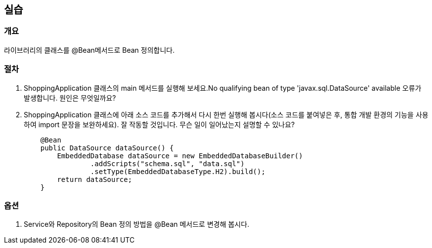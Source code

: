 == 실습

=== 개요
라이브러리의 클래스를 @Bean메서드로 Bean 정의합니다.

=== 절차 
. ShoppingApplication 클래스의 main 메서드를 실행해 보세요.No qualifying bean of type 'javax.sql.DataSource' available 오류가 발생합니다. 원인은 무엇일까요?

. ShoppingApplication 클래스에 아래 소스 코드를 추가해서 다시 한번 실행해 봅시다(소스 코드를 붙여넣은 후, 통합 개발 환경의 기능을 사용하여 import 문장을 보완하세요). 잘 작동할 것입니다. 무슨 일이 일어났는지 설명할 수 있나요?
+
----
    @Bean
    public DataSource dataSource() {
        EmbeddedDatabase dataSource = new EmbeddedDatabaseBuilder()
                .addScripts("schema.sql", "data.sql")
                .setType(EmbeddedDatabaseType.H2).build();
        return dataSource;
    }
----

=== 옵션
. Service와 Repository의 Bean 정의 방법을 @Bean 메서드로 변경해 봅시다. 

